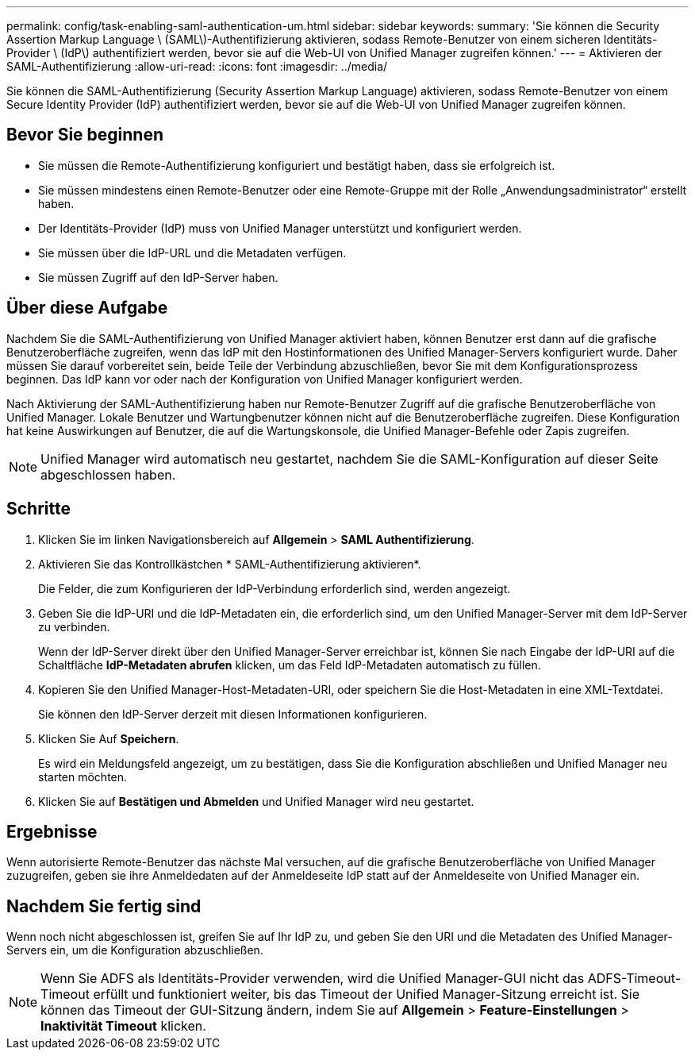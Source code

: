 ---
permalink: config/task-enabling-saml-authentication-um.html 
sidebar: sidebar 
keywords:  
summary: 'Sie können die Security Assertion Markup Language \ (SAML\)-Authentifizierung aktivieren, sodass Remote-Benutzer von einem sicheren Identitäts-Provider \ (IdP\) authentifiziert werden, bevor sie auf die Web-UI von Unified Manager zugreifen können.' 
---
= Aktivieren der SAML-Authentifizierung
:allow-uri-read: 
:icons: font
:imagesdir: ../media/


[role="lead"]
Sie können die SAML-Authentifizierung (Security Assertion Markup Language) aktivieren, sodass Remote-Benutzer von einem Secure Identity Provider (IdP) authentifiziert werden, bevor sie auf die Web-UI von Unified Manager zugreifen können.



== Bevor Sie beginnen

* Sie müssen die Remote-Authentifizierung konfiguriert und bestätigt haben, dass sie erfolgreich ist.
* Sie müssen mindestens einen Remote-Benutzer oder eine Remote-Gruppe mit der Rolle „Anwendungsadministrator“ erstellt haben.
* Der Identitäts-Provider (IdP) muss von Unified Manager unterstützt und konfiguriert werden.
* Sie müssen über die IdP-URL und die Metadaten verfügen.
* Sie müssen Zugriff auf den IdP-Server haben.




== Über diese Aufgabe

Nachdem Sie die SAML-Authentifizierung von Unified Manager aktiviert haben, können Benutzer erst dann auf die grafische Benutzeroberfläche zugreifen, wenn das IdP mit den Hostinformationen des Unified Manager-Servers konfiguriert wurde. Daher müssen Sie darauf vorbereitet sein, beide Teile der Verbindung abzuschließen, bevor Sie mit dem Konfigurationsprozess beginnen. Das IdP kann vor oder nach der Konfiguration von Unified Manager konfiguriert werden.

Nach Aktivierung der SAML-Authentifizierung haben nur Remote-Benutzer Zugriff auf die grafische Benutzeroberfläche von Unified Manager. Lokale Benutzer und Wartungbenutzer können nicht auf die Benutzeroberfläche zugreifen. Diese Konfiguration hat keine Auswirkungen auf Benutzer, die auf die Wartungskonsole, die Unified Manager-Befehle oder Zapis zugreifen.

[NOTE]
====
Unified Manager wird automatisch neu gestartet, nachdem Sie die SAML-Konfiguration auf dieser Seite abgeschlossen haben.

====


== Schritte

. Klicken Sie im linken Navigationsbereich auf *Allgemein* > *SAML Authentifizierung*.
. Aktivieren Sie das Kontrollkästchen * SAML-Authentifizierung aktivieren*.
+
Die Felder, die zum Konfigurieren der IdP-Verbindung erforderlich sind, werden angezeigt.

. Geben Sie die IdP-URI und die IdP-Metadaten ein, die erforderlich sind, um den Unified Manager-Server mit dem IdP-Server zu verbinden.
+
Wenn der IdP-Server direkt über den Unified Manager-Server erreichbar ist, können Sie nach Eingabe der IdP-URI auf die Schaltfläche *IdP-Metadaten abrufen* klicken, um das Feld IdP-Metadaten automatisch zu füllen.

. Kopieren Sie den Unified Manager-Host-Metadaten-URI, oder speichern Sie die Host-Metadaten in eine XML-Textdatei.
+
Sie können den IdP-Server derzeit mit diesen Informationen konfigurieren.

. Klicken Sie Auf *Speichern*.
+
Es wird ein Meldungsfeld angezeigt, um zu bestätigen, dass Sie die Konfiguration abschließen und Unified Manager neu starten möchten.

. Klicken Sie auf *Bestätigen und Abmelden* und Unified Manager wird neu gestartet.




== Ergebnisse

Wenn autorisierte Remote-Benutzer das nächste Mal versuchen, auf die grafische Benutzeroberfläche von Unified Manager zuzugreifen, geben sie ihre Anmeldedaten auf der Anmeldeseite IdP statt auf der Anmeldeseite von Unified Manager ein.



== Nachdem Sie fertig sind

Wenn noch nicht abgeschlossen ist, greifen Sie auf Ihr IdP zu, und geben Sie den URI und die Metadaten des Unified Manager-Servers ein, um die Konfiguration abzuschließen.

[NOTE]
====
Wenn Sie ADFS als Identitäts-Provider verwenden, wird die Unified Manager-GUI nicht das ADFS-Timeout-Timeout erfüllt und funktioniert weiter, bis das Timeout der Unified Manager-Sitzung erreicht ist. Sie können das Timeout der GUI-Sitzung ändern, indem Sie auf *Allgemein* > *Feature-Einstellungen* > *Inaktivität Timeout* klicken.

====